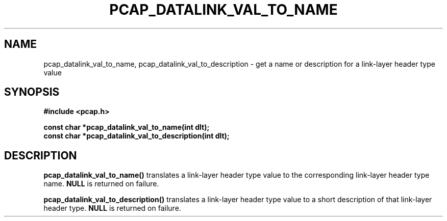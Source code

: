 .\" Copyright (c) 1994, 1996, 1997
.\"	The Regents of the University of California.  All rights reserved.
.\"
.\" Redistribution and use in source and binary forms, with or without
.\" modification, are permitted provided that: (1) source code distributions
.\" retain the above copyright notice and this paragraph in its entirety, (2)
.\" distributions including binary code include the above copyright notice and
.\" this paragraph in its entirety in the documentation or other materials
.\" provided with the distribution, and (3) all advertising materials mentioning
.\" features or use of this software display the following acknowledgement:
.\" ``This product includes software developed by the University of California,
.\" Lawrence Berkeley Laboratory and its contributors.'' Neither the name of
.\" the University nor the names of its contributors may be used to endorse
.\" or promote products derived from this software without specific prior
.\" written permission.
.\" THIS SOFTWARE IS PROVIDED ``AS IS'' AND WITHOUT ANY EXPRESS OR IMPLIED
.\" WARRANTIES, INCLUDING, WITHOUT LIMITATION, THE IMPLIED WARRANTIES OF
.\" MERCHANTABILITY AND FITNESS FOR A PARTICULAR PURPOSE.
.\"
.TH PCAP_DATALINK_VAL_TO_NAME 3 "22 August 2010"
.SH NAME
pcap_datalink_val_to_name, pcap_datalink_val_to_description \- get a
name or description for a link-layer header type value
.SH SYNOPSIS
.nf
.ft B
#include <pcap.h>
.ft
.LP
.ft B
const char *pcap_datalink_val_to_name(int dlt);
const char *pcap_datalink_val_to_description(int dlt);
.ft
.fi
.SH DESCRIPTION
.B pcap_datalink_val_to_name()
translates a link-layer header type value to the corresponding
link-layer header type name.
.B NULL
is returned on failure.
.PP
.B pcap_datalink_val_to_description()
translates a link-layer header type value to a short description of that
link-layer header type.
.B NULL
is returned on failure.
